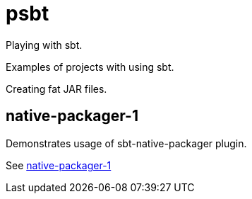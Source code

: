 = psbt

Playing with sbt.

Examples of projects with using sbt.

Creating fat JAR files.

== native-packager-1
Demonstrates usage of sbt-native-packager plugin.

See link:native-packager-1/README.adoc[native-packager-1]